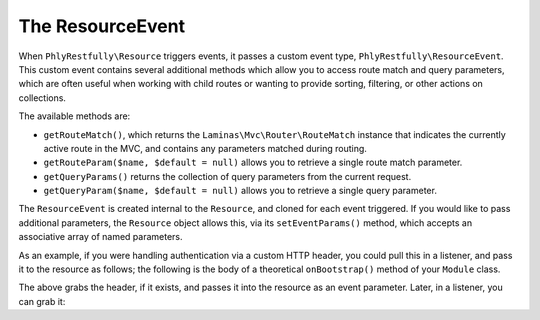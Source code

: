 .. _ref.resource-event:

The ResourceEvent
=================

When ``PhlyRestfully\Resource`` triggers events, it passes a custom event type,
``PhlyRestfully\ResourceEvent``. This custom event contains several additional
methods which allow you to access route match and query parameters, which are
often useful when working with child routes or wanting to provide sorting,
filtering, or other actions on collections.

The available methods are:

- ``getRouteMatch()``, which returns the ``Laminas\Mvc\Router\RouteMatch`` instance
  that indicates the currently active route in the MVC, and contains any
  parameters matched during routing.
- ``getRouteParam($name, $default = null)`` allows you to retrieve a single route
  match parameter.
- ``getQueryParams()`` returns the collection of query parameters from the current
  request.
- ``getQueryParam($name, $default = null)`` allows you to retrieve a single query
  parameter.

The ``ResourceEvent`` is created internal to the ``Resource``, and cloned for
each event triggered. If you would like to pass additional parameters, the
``Resource`` object allows this, via its ``setEventParams()`` method, which
accepts an associative array of named parameters.

As an example, if you were handling authentication via a custom HTTP header, you
could pull this in a listener, and pass it to the resource as follows; the
following is the body of a theoretical ``onBootstrap()`` method of your
``Module`` class.

.. code-block:: php
    :linenos:

    $target       = $e->getTarget();
    $events       = $target->getEventManager();
    $sharedEvents = $events->getSharedManager();
    $sharedEvents->attach('Paste\ApiController', 'create', function ($e) {
        $request  = $e->getRequest();
        $headers  = $request->getHeaders();

        if (!$headers->has('X-Paste-Authentication')) {
            return;
        }

        $auth     = $headers->get('X-Paste-Authentication')->getFieldValue();
        $target   = $e->getTarget();
        $resource = $target->getResource();

        $resource->setEventParams(array(
            'auth' => $auth,
        ));
    }, 100);

The above grabs the header, if it exists, and passes it into the resource as an
event parameter. Later, in a listener, you can grab it:

.. code-block:: php
    :linenos:

    $auth = $e->getParam('auth', false);

.. index:: event, resource, resource listener, resource event
